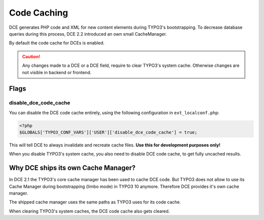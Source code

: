 ﻿.. include:: ../Includes.txt


.. _additional-informations-code-caching:


Code Caching
------------

DCE generates PHP code and XML for new content elements during TYPO3's bootstrapping. To decrease database queries
during this process, DCE 2.2 introduced an own small CacheManager.

By default the code cache for DCEs is enabled.

.. caution::
   Any changes made to a DCE or a DCE field, require to clear TYPO3's system cache. Otherwise changes are not visible
   in backend or frontend.


Flags
~~~~~

disable_dce_code_cache
^^^^^^^^^^^^^^^^^^^^^^

You can disable the DCE code cache entirely, using the following configuration in ``ext_localconf.php``:

.. code-block:: php

    <?php
    $GLOBALS['TYPO3_CONF_VARS']['USER']['disable_dce_code_cache'] = true;

This will tell DCE to always invalidate and recreate cache files. **Use this for development purposes only!**

When you disable TYPO3's system cache, you also need to disable DCE code cache, to get fully uncached results.


Why DCE ships its own Cache Manager?
~~~~~~~~~~~~~~~~~~~~~~~~~~~~~~~~~~~~

In DCE 2.1 the TYPO3's core cache manager has been used to cache DCE code. But TYPO3 does not allow to use its
Cache Manager during bootstrapping (limbo mode) in TYPO3 10 anymore. Therefore DCE provides it's own cache manager.

The shipped cache manager uses the same paths as TYPO3 uses for its code cache.

When clearing TYPO3's system caches, the DCE code cache also gets cleared.
